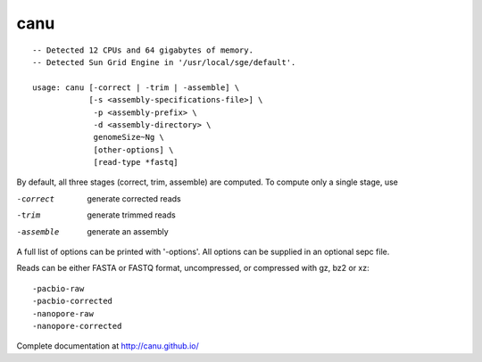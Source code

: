 canu
~~~~

::

  -- Detected 12 CPUs and 64 gigabytes of memory.
  -- Detected Sun Grid Engine in '/usr/local/sge/default'.
  
  usage: canu [-correct | -trim | -assemble] \
              [-s <assembly-specifications-file>] \
               -p <assembly-prefix> \
               -d <assembly-directory> \
	       genomeSize~Ng \
               [other-options] \
               [read-type *fastq]
  
By default, all three stages (correct, trim, assemble) are computed. To compute only a single stage, use

-correct
	 generate corrected reads

-trim
	generate trimmed reads

-assemble
	generate an assembly
  
A full list of options can be printed with '-options'.  All options can be supplied in an optional sepc file.
  
Reads can be either FASTA or FASTQ format, uncompressed, or compressed with gz, bz2 or xz::

	-pacbio-raw         
	-pacbio-corrected   
	-nanopore-raw       
	-nanopore-corrected 
  
Complete documentation at http://canu.github.io/

